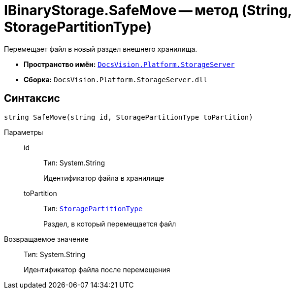 = IBinaryStorage.SafeMove -- метод (String, StoragePartitionType)

Перемещает файл в новый раздел внешнего хранилища.

* *Пространство имён:* `xref:api/DocsVision/Platform/StorageServer/StorageServer_NS.adoc[DocsVision.Platform.StorageServer]`
* *Сборка:* `DocsVision.Platform.StorageServer.dll`

== Синтаксис

[source,csharp]
----
string SafeMove(string id, StoragePartitionType toPartition)
----

Параметры::
id:::
Тип: System.String
+
Идентификатор файла в хранилище
toPartition:::
Тип: `xref:api/DocsVision/Platform/StorageServer/StoragePartitionType_EN.adoc[StoragePartitionType]`
+
Раздел, в который перемещается файл

Возвращаемое значение::
Тип: System.String
+
Идентификатор файла после перемещения
